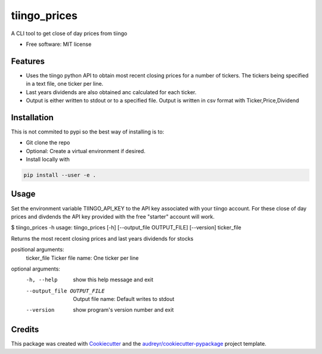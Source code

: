 ===============================
tiingo_prices
===============================


.. image:: https://img.shields.io/pypi/v/tiingo_prices.svg
        :target: https://pypi.python.org/pypi/tiingo_prices

.. image:: https://img.shields.io/travis/robren/tiingo_prices.svg
        :target: https://travis-ci.org/robren/tiingo_prices

.. image:: https://readthedocs.org/projects/tiingo-prices/badge/?version=latest
        :target: https://tiingo-prices.readthedocs.io/en/latest/?badge=latest
        :alt: Documentation Status

.. image:: https://pyup.io/repos/github/robren/tiingo_prices/shield.svg
     :target: https://pyup.io/repos/github/robren/tiingo_prices/
     :alt: Updates


A CLI tool to get close of day prices from tiingo


* Free software: MIT license


Features
--------

* Uses the tiingo python API to obtain most recent closing prices for a number
  of tickers. The tickers being specified in a text file, one ticker per line.
* Last years dividends are also obtained anc calculated for each ticker.
* Output is either written to stdout or to a specified file. Output is written in csv
  format with Ticker,Price,Dividend

Installation
------------

This is not commited to pypi so the best way of installing is to:

- Git clone the repo
- Optional:  Create a virtual environment if desired.
- Install locally with 
  
.. code:: bash

   pip install --user -e .


Usage
-----

Set the environment variable TIINGO_API_KEY to the API key associated with your
tiingo account.  For these close of day prices and divdends the API key
provided with the free "starter" account will work. 

$ tiingo_prices -h
usage: tiingo_prices [-h] [--output_file OUTPUT_FILE] [--version] ticker_file

Returns the most recent closing prices and last years dividends for stocks

positional arguments:
  ticker_file           Ticker file name: One ticker per line

optional arguments:
  -h, --help            show this help message and exit
  --output_file OUTPUT_FILE
                        Output file name: Default writes to stdout
  --version             show program's version number and exit



Credits
---------

This package was created with Cookiecutter_ and the `audreyr/cookiecutter-pypackage`_ project template.

.. _Cookiecutter: https://github.com/audreyr/cookiecutter
.. _`audreyr/cookiecutter-pypackage`: https://github.com/audreyr/cookiecutter-pypackage


